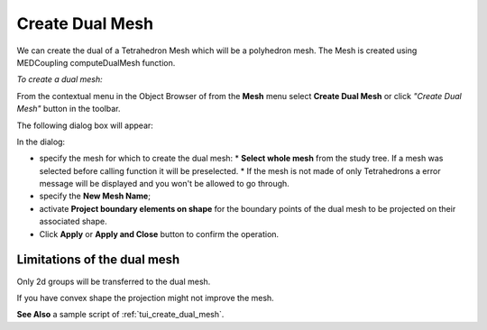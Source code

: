 .. _create_dual_mesh_page:

****************
Create Dual Mesh
****************

We can create the dual of a Tetrahedron Mesh which will be a polyhedron mesh.
The Mesh is created using MEDCoupling computeDualMesh function.

*To create a dual mesh:*

.. |img| image:: ../images/create_dual_mesh_icon.png

From the contextual menu in the Object Browser of from the **Mesh** menu select
**Create Dual Mesh** or click *"Create Dual Mesh"* button |img| in the toolbar.

The following dialog box will appear:

.. image:: ../images/create_dual_mesh_dlg.png
	:align: center

In the dialog:

* specify the mesh for which to create the dual mesh:
  * **Select whole mesh** from the study tree. If a mesh was selected before calling function it will be preselected.
  * If the mesh is not made of only Tetrahedrons a error message will be displayed and you won't be allowed to go through.
* specify the **New Mesh Name**;
* activate **Project boundary elements on shape** for the boundary points of the
  dual mesh to be projected on their associated shape.

* Click **Apply** or **Apply and Close** button to confirm the operation.

----------------------------
Limitations of the dual mesh
----------------------------

Only 2d groups will be transferred to the dual mesh.

If you have convex shape the projection might not improve the mesh.


**See Also** a sample script of :ref:`tui_create_dual_mesh`.
